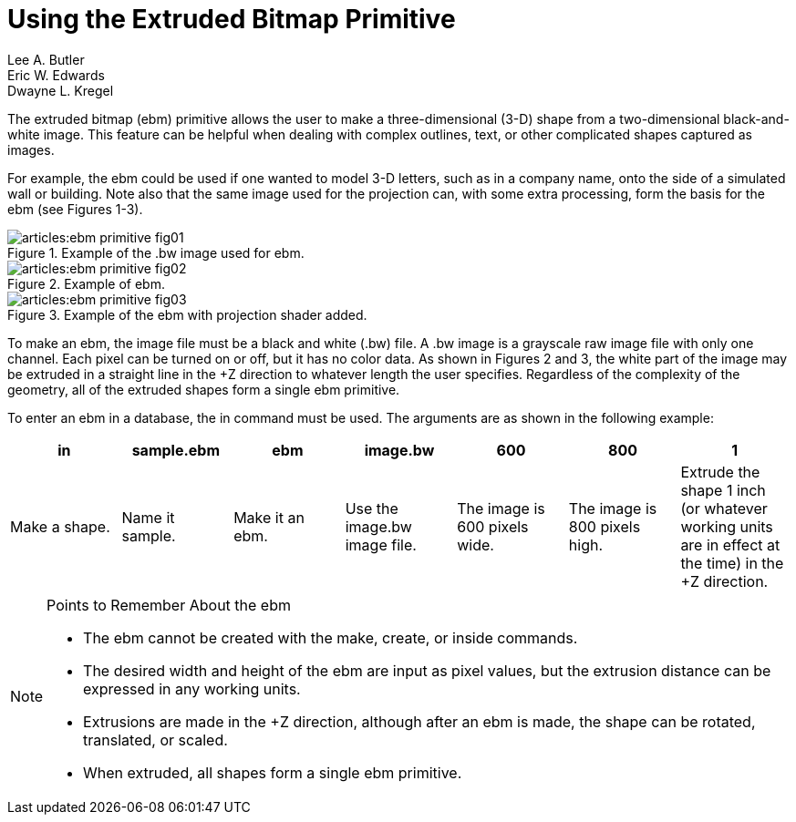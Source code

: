 = Using the Extruded Bitmap Primitive
Lee A. Butler; Eric W. Edwards; Dwayne L. Kregel

The extruded bitmap (ebm) primitive allows the user to make a
three-dimensional (3-D) shape from a two-dimensional black-and-white
image.  This feature can be helpful when dealing with complex
outlines, text, or other complicated shapes captured as images.

For example, the ebm could be used if one wanted to model 3-D letters,
such as in a company name, onto the side of a simulated wall or
building.  Note also that the same image used for the projection can,
with some extra processing, form the basis for the ebm (see Figures
1-3).

.Example of the .bw image used for ebm.
image::articles:ebm_primitive_fig01.png[]

.Example of ebm.
image::articles:ebm_primitive_fig02.png[]

.Example of the ebm with projection shader added.
image::articles:ebm_primitive_fig03.png[]

To make an ebm, the image file must be a black and white (.bw) file.
A .bw image is a grayscale raw image file with only one channel.  Each
pixel can be turned on or off, but it has no color data.  As shown in
Figures 2 and 3, the white part of the image may be extruded in a
straight line in the +Z direction to whatever length the user
specifies.  Regardless of the complexity of the geometry, all of the
extruded shapes form a single ebm primitive.

To enter an ebm in a database, the in command must be used.  The
arguments are as shown in the following example:

[%header, cols="7*", frame="all"]
|===
|in
|sample.ebm
|ebm
|image.bw
|600
|800
|1

|Make a shape.
|Name it sample.
|Make it an ebm.
|Use the image.bw image file.
|The image is 600 pixels wide.
|The image is 800 pixels high.
|Extrude the shape 1 inch (or whatever working units are in effect at the time) in the +Z direction.
|===

.Points to Remember About the ebm
[NOTE]
====
* The ebm cannot be created with the make, create, or inside commands.
* The desired width and height of the ebm are input as pixel values,
  but the extrusion distance can be expressed in any working units.
* Extrusions are made in the +Z direction, although after an ebm is
  made, the shape can be rotated, translated, or scaled.
* When extruded, all shapes form a single ebm primitive.
====
